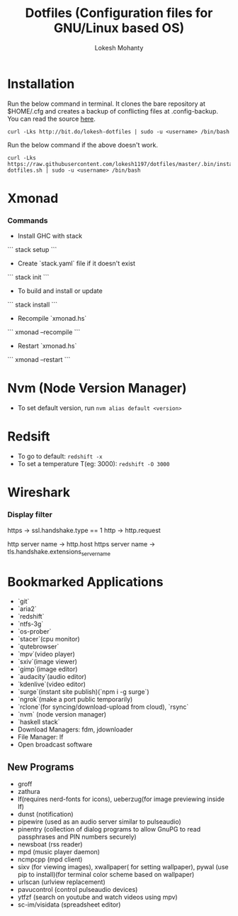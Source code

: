 #+TITLE: Dotfiles (Configuration files for GNU/Linux based OS)
#+AUTHOR: Lokesh Mohanty

* Installation

Run the below command in terminal. It clones the bare repository at $HOME/.cfg and creates a backup of conflicting files at .config-backup. You can read the source [[file:.bin/install-dotfiles.sh][here]].
#+begin_src shell
  curl -Lks http://bit.do/lokesh-dotfiles | sudo -u <username> /bin/bash
#+end_src

Run the below command if the above doesn't work.
#+begin_src shell
  curl -Lks https://raw.githubusercontent.com/lokesh1197/dotfiles/master/.bin/install-dotfiles.sh | sudo -u <username> /bin/bash
#+end_src

* Xmonad
*** Commands

  - Install GHC with stack
  ```
    stack setup
  ```

  - Create `stack.yaml` file if it doesn't exist
  ```
    stack init
  ```

  - To build and install or update
  ```
    stack install
  ```

  - Recompile `xmonad.hs`
  ```
    xmonad --recompile
  ```

  - Restart `xmonad.hs`
  ```
    xmonad --restart
  ```

* Nvm (Node Version Manager)
- To set default version, run ~nvm alias default <version>~
* Redsift
- To go to default: ~redshift -x~
- To set a temperature T(eg: 3000): ~redshift -O 3000~
* Wireshark
*** Display filter
https -> ssl.handshake.type == 1
http -> http.request

http server name -> http.host
https server name -> tls.handshake.extensions_server_name

* Bookmarked Applications
- `git`
- `aria2`
- `redshift`
- `ntfs-3g`
- `os-prober`
- `stacer`(cpu monitor)
- `qutebrowser`
- `mpv`(video player)
- `sxiv`(image viewer)
- `gimp`(image editor)
- `audacity`(audio editor)
- `kdenlive`(video editor)
- `surge`(instant site publish)(`npm i -g surge`)
- `ngrok`(make a port public temporarily)
- `rclone`(for syncing/download-upload from cloud), `rsync`
- `nvm` (node version manager)
- `haskell stack`
- Download Managers: fdm, jdownloader
- File Manager: lf
- Open broadcast software

** New Programs
- groff
- zathura
- lf(requires nerd-fonts for icons), ueberzug(for image previewing inside lf)
- dunst (notification)
- pipewire (used as an audio server similar to pulseaudio)
- pinentry (collection of dialog programs to allow GnuPG to read passphrases and PIN numbers securely)
- newsboat (rss reader)
- mpd (music player daemon)
- ncmpcpp (mpd client)
- sixv (for viewing images), xwallpaper( for setting wallpaper), pywal (use pip to install)(for terminal color scheme based on wallpaper)
- urlscan (urlview replacement)
- pavucontrol (control pulseaudio devices)
- ytfzf (search on youtube and watch videos using mpv)
- sc-im/visidata (spreadsheet editor)
